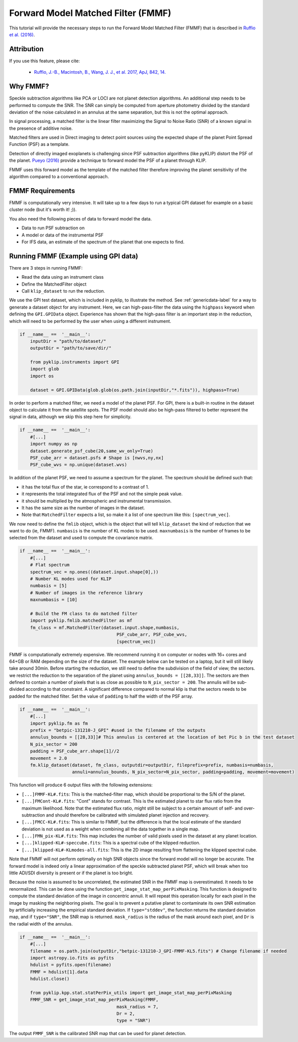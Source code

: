 .. _fmmf-label:

Forward Model Matched Filter (FMMF)
==================================

This tutorial will provide the necessary steps to run the Forward Model Matched Filter (FMMF)
that is described in `Ruffio et al. (2016) <https://arxiv.org/pdf/1705.05477.pdf>`_.

Attribution
-----------
If you use this feature, please cite:

 * `Ruffio, J.-B., Macintosh, B., Wang, J. J., et al. 2017, ApJ, 842, 14. <https://ui.adsabs.harvard.edu/abs/2017ApJ...842...14R/abstract>`_

Why FMMF?
-----------------

Speckle subtraction algorithms like PCA or LOCI are not planet detection algorithms. An additional step needs to be performed to compute the SNR.
The SNR can simply be computed from aperture photometry divided by the standard deviation of the noise calculated in an annulus at the same separation, but this is not the optimal approach.

In signal processing, a matched filter is the linear filter maximizing the Signal to Noise Ratio (SNR) of a known signal in the presence of additive noise.

Matched filters are used in Direct imaging to detect point sources using the expected shape of the planet Point Spread
Function (PSF) as a template.

Detection of directly imaged exoplanets is challenging since PSF subtraction algorithms (like pyKLIP)
distort the PSF of the planet. `Pueyo (2016) <http://arxiv.org/abs/1604.06097>`_ provide a technique to
forward model the PSF of a planet through KLIP.

FMMF uses this forward model as the template of the matched filter therefore improving the planet sensitivity of the
algorithm compared to a conventional approach.

FMMF Requirements
-----------------

FMMF is computationally very intensive. It will take up to a few days to run a typical GPI dataset for example on a
basic cluster node (but it's worth it! ;)).

You also need the following pieces of data to forward model the data.

* Data to run PSF subtraction on
* A model or data of the instrumental PSF
* For IFS data, an estimate of the spectrum of the planet that one expects to find.

Running FMMF (Example using GPI data)
-----------------
There are 3 steps in running FMMF:

* Read the data using an instrument class
* Define the MatchedFilter object
* Call ``klip_dataset`` to run the reduction.

We use the GPI test dataset, which is included in pyklip, to illustrate the method. See :ref:`genericdata-label` for a way to generate a dataset object for any instrument.
Here, we can high-pass-filter the data using the ``highpass`` keyword when defining the ``GPI.GPIData`` object.
Experience has shown that the high-pass filter is an important step in the reduction, which will need to be performed by the user when using a different instrument.

.. code-block:: python

    if __name__ ==  '__main__':
        inputDir = "path/to/dataset/"
        outputDir = "path/to/save/dir/"

        from pyklip.instruments import GPI
        import glob
        import os

        dataset = GPI.GPIData(glob.glob(os.path.join(inputDir,"*.fits")), highpass=True)

In order to perform a matched filter, we need a model of the planet PSF. For GPI, there is a built-in routine in
the dataset object to calculate it from the satellite spots.
The PSF model should also be high-pass filtered to better represent the signal in data, although we skip this step here for simplicity.

.. code-block:: python

    if __name__ ==  '__main__':
        #[...]
        import numpy as np
        dataset.generate_psf_cube(20,same_wv_only=True)
        PSF_cube_arr = dataset.psfs # Shape is [nwvs,ny,nx]
        PSF_cube_wvs = np.unique(dataset.wvs)


In addition of the planet PSF, we need to assume a spectrum for the planet.
The spectrum should be defined such that:

* it has the total flux of the star, ie correspond to a contrast of 1.
* it represents the total integrated flux of the PSF and not the simple peak value.
* it should be multiplied by the atmospheric and instrumental transmission.
* It has the same size as the number of images in the dataset.
* Note that ``MatchedFilter`` expects a list, so make it a list of one spectrum like this: ``[spectrum_vec]``.

We now need to define the ``fmlib`` object, which is the object that will tell ``klip_dataset`` the kind of reduction that we want to do (ie, FMMF).
``numbasis`` is the number of KL modes to be used. ``maxnumbasis`` is the number of frames to be selected from the dataset and used to compute the covariance matrix.

.. code-block:: python

    if __name__ ==  '__main__':
        #[...]
        # Flat spectrum
        spectrum_vec = np.ones((dataset.input.shape[0],))
        # Number KL modes used for KLIP
        numbasis = [5]
        # Number of images in the reference library
        maxnumbasis = [10]

        # Build the FM class to do matched filter
        import pyklip.fmlib.matchedFilter as mf
        fm_class = mf.MatchedFilter(dataset.input.shape,numbasis,
                                         PSF_cube_arr, PSF_cube_wvs,
                                         [spectrum_vec])

FMMF is computationally extremely expensive. We recommend running it on computer or nodes with 16+ cores and 64+GB or RAM depending on the size of the dataset.
The example below can be tested on a laptop, but it will still likely take around 30min.
Before starting the reduction, we still need to define the subdivision of the field of view; the sectors. we restrict the reduction to the separation of the planet using ``annulus_bounds = [[28,33]]``.
The sectors are then defined to contain a number of pixels that is as close as possible to ``N_pix_sector = 200``. The annulis will be sub-divided according to that constraint.
A significant difference compared to normal klip is that the sectors needs to be padded for the matched filter.
Set the value of ``padding`` to half the width of the PSF array.

.. code-block:: python

    if __name__ ==  '__main__':
        #[...]
        import pyklip.fm as fm
        prefix = "betpic-131210-J_GPI" #used in the filename of the outputs
        annulus_bounds = [[28,33]]# This annulus is centered at the location of bet Pic b in the test dataset
        N_pix_sector = 200
        padding = PSF_cube_arr.shape[1]//2
        movement = 2.0
        fm.klip_dataset(dataset, fm_class, outputdir=outputDir, fileprefix=prefix, numbasis=numbasis,
                        annuli=annulus_bounds, N_pix_sector=N_pix_sector, padding=padding, movement=movement)

This function will produce 6 output files with the following extensions:

* ``[...]FMMF-KL#.fits``: This is the matched-filter map, which should be proportional to the S/N of the planet.
* ``[...]FMCont-KL#.fits``: "Cont" stands for contrast. This is the estimated planet to star flux ratio from the maximum likelihood. Note that the estimated flux ratio, might still be subject to a certain amount of self- and over-subtraction and should therefore be calibrated with simulated planet injection and recovery.
* ``[...]FMCC-KL#.fits``: This is similar to FMMF, but the difference is that the local estimate of the standard deviation is not used as a weight when combining all the data together in a single map.
* ``[...]FMN_pix-KL#.fits``: This map includes the number of valid pixels used in the dataset at any planet location.
* ``[...]klipped-KL#-speccube.fits``: This is a spectral cube of the klipped reduction.
* ``[...]klipped-KL#-KLmodes-all.fits``: This is the 2D image resulting from flattening the klipped spectral cube.

Note that FMMF will not perform optimally on high SNR objects since the forward model will no longer be accurate.
The forward model is indeed only a linear approximation of the speckle subtracted planet PSF, which will break when too little ADI/SDI diversity is present or if the planet is too bright.

Because the noise is assumed to be uncorrelated, the estimated SNR in the FMMF map is overestimated.
It needs to be renormalized. This can be done using the function ``get_image_stat_map_perPixMasking``.
This function is designed to compute the standard deviation of the image in concentric annuli.
It will repeat this operation locally for each pixel in the image by masking the neighboring pixels.
The goal is to prevent a putative planet to contaminate its own SNR estimation by artificially increasing the empirical standard deviation.
If ``type="stddev"``, the function returns the standard deviation map, and if ``type="SNR"``, the SNR map is returned.
``mask_radius`` is the radius of the mask around each pixel, and ``Dr`` is the radial width of the annulus.


.. code-block:: python

    if __name__ ==  '__main__':
        #[...]
        filename = os.path.join(outputDir,"betpic-131210-J_GPI-FMMF-KL5.fits") # Change filename if needed
        import astropy.io.fits as pyfits
        hdulist = pyfits.open(filename)
        FMMF = hdulist[1].data
        hdulist.close()

        from pyklip.kpp.stat.statPerPix_utils import get_image_stat_map_perPixMasking
        FMMF_SNR = get_image_stat_map_perPixMasking(FMMF,
                                         mask_radius = 7,
                                         Dr = 2,
                                         type = "SNR")

The output ``FMMF_SNR`` is the calibrated SNR map that can be used for planet detection.

